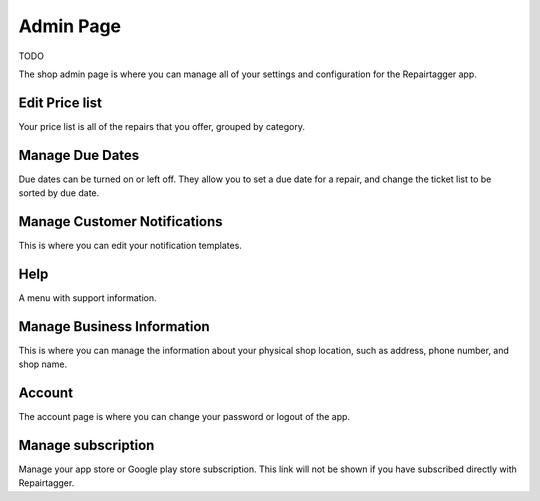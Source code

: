 .. _admin:

Admin Page
==========

TODO

The shop admin page is where you can manage all of your settings and
configuration for the Repairtagger app.

Edit Price list
***************

Your price list is all of the repairs that you offer, grouped by
category.

Manage Due Dates
****************

Due dates can be turned on or left off.  They allow you to set a due date for a
repair, and change the ticket list to be sorted by due date.

Manage Customer Notifications
*****************************

This is where you can edit your notification templates.

Help
****

A menu with support information.


Manage Business Information
***************************

This is where you can manage the information about your physical shop location,
such as address, phone number, and shop name.

Account
*******

The account page is where you can change your password or logout of the app.

Manage subscription
*******************

Manage your app store or Google play store subscription.  This link will not
be shown if you have subscribed directly with Repairtagger.

